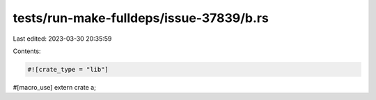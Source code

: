 tests/run-make-fulldeps/issue-37839/b.rs
========================================

Last edited: 2023-03-30 20:35:59

Contents:

.. code-block:: rs

    #![crate_type = "lib"]
#[macro_use] extern crate a;


